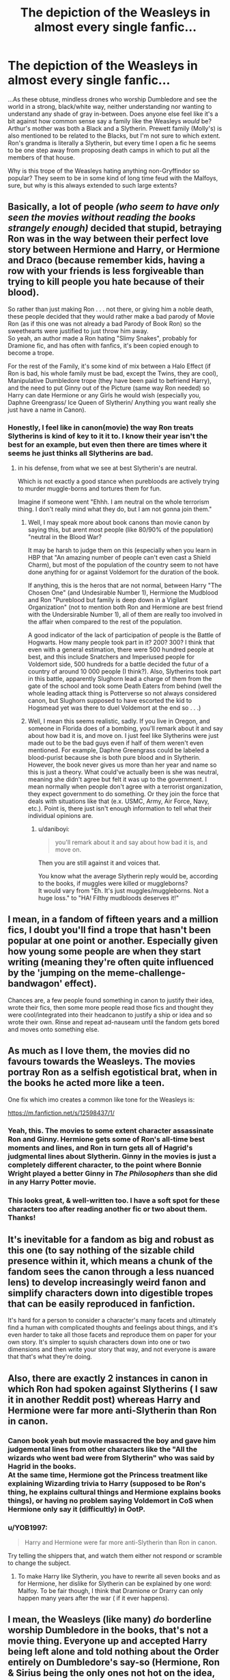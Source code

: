 #+TITLE: The depiction of the Weasleys in almost every single fanfic...

* The depiction of the Weasleys in almost every single fanfic...
:PROPERTIES:
:Score: 16
:DateUnix: 1583254225.0
:DateShort: 2020-Mar-03
:FlairText: Discussion
:END:
...As these obtuse, mindless drones who worship Dumbledore and see the world in a strong, black/white way, neither understanding nor wanting to understand any shade of gray in-between. Does anyone else feel like it's a bit against how common sense say a family like the Weasleys /would/ be? Arthur's mother was both a Black and a Slytherin. Prewett family (Molly's) is also mentioned to be related to the Blacks, but I'm not sure to which extent. Ron's grandma is literally a Slytherin, but every time I open a fic he seems to be one step away from proposing death camps in which to put all the members of that house.

Why is this trope of the Weasleys hating anything non-Gryffindor so popular? They seem to be in some kind of long time feud with the Malfoys, sure, but why is this always extended to such large extents?


** Basically, a lot of people /(who seem to have only seen the movies without reading the books strangely enough)/ decided that stupid, betraying Ron was in the way between their perfect love story between Hermione and Harry, or Hermione and Draco (because remember kids, having a row with your friends is less forgiveable than trying to kill people you hate because of their blood).

So rather than just making Ron . . . not there, or giving him a noble death, these people decided that they would rather make a bad parody of Movie Ron (as if this one was not already a bad Parody of Book Ron) so the sweethearts were justified to just throw him away.\\
So yeah, an author made a Ron hating "Slimy Snakes", probably for Dramione fic, and has often with fanfics, it's been copied enough to become a trope.

For the rest of the Family, it's some kind of mix between a Halo Effect (if Ron is bad, his whole family must be bad, except the Twins, they are cool), Manipulative Dumbledore trope (they have been paid to befriend Harry), and the need to put Ginny out of the Picture (same way Ron needed) so Harry can date Hermione or any Girls he would wish (especially you, Daphne Greengrass/ Ice Queen of Slytherin/ Anything you want really she just have a name in Canon).
:PROPERTIES:
:Author: PlusMortgage
:Score: 24
:DateUnix: 1583257489.0
:DateShort: 2020-Mar-03
:END:

*** Honestly, I feel like in canon(movie) the way Ron treats Slytherins is kind of key to it it to. I know their year isn't the best for an example, but even then there are times where it seems he just thinks all Slytherins are bad.
:PROPERTIES:
:Author: CuriousLurkerPresent
:Score: 3
:DateUnix: 1583287282.0
:DateShort: 2020-Mar-04
:END:

**** in his defense, from what we see at best Slytherin's are neutral.

Which is not exactly a good stance when purebloods are actively trying to murder muggle-borns and tortures them for fun.

Imagine if someone went "Ehhh. I am neutral on the whole terrorism thing. I don't really mind what they do, but I am not gonna join them."
:PROPERTIES:
:Author: daniboyi
:Score: 6
:DateUnix: 1583290620.0
:DateShort: 2020-Mar-04
:END:

***** Well, I may speak more about book canons than movie canon by saying this, but arent most people (like 80/90% of the population) "neutral in the Blood War?

It may be harsh to judge them on this (especially when you learn in HBP that "An amazing number of people can't even cast a Shield Charm), but most of the population of the country seem to not have done anything for or against Voldemort for the duration of the book.

If anything, this is the heros that are not normal, between Harry "The Chosen One" (and Undesirable Number 1), Hermione the Mudblood and Ron "Pureblood but family is deep down in a Vigilant Organization" (not to mention both Ron and Hermione are best friend with the Undersirable Number 1), all of them are really too involved in the affair when compared to the rest of the population.

A good indicator of the lack of participation of people is the Battle of Hogwarts. How many people took part in it? 200? 300? I think that even with a general estimation, there were 500 hundred people at best, and this include Snatchers and Imperiused people for Voldemort side, 500 hundreds for a battle decided the futur of a country of around 10 000 people (I think?). Also, Slytherins took part in this battle, apparently Slughorn lead a charge of them from the gate of the school and took some Death Eaters from behind (well the whole leading attack thing is Potterverse so not always considered canon, but Slughorn supposed to have escorted the kid to Hogsmead yet was there to duel Voldemort at the end so . . .)
:PROPERTIES:
:Author: PlusMortgage
:Score: 4
:DateUnix: 1583301940.0
:DateShort: 2020-Mar-04
:END:


***** Well, I mean this seems realistic, sadly. If you live in Oregon, and someone in Florida does of a bombing, you'll remark about it and say about how bad it is, and move on. I just feel like Slytherins were just made out to be the bad guys even if half of them weren't even mentioned. For example, Daphne Greengrass could be labeled a blood-purist because she is both pure blood and in Slytherin. However, the book never gives us more than her year and name so this is just a theory. What could've actually been is she was neutral, meaning she didn't agree but felt it was up to the government. I mean normally when people don't agree with a terrorist organization, they expect government to do something. Or they join the force that deals with situations like that (e.x. USMC, Army, Air Force, Navy, etc.). Point is, there just isn't enough information to tell what their individual opinions are.
:PROPERTIES:
:Author: CuriousLurkerPresent
:Score: 5
:DateUnix: 1583291254.0
:DateShort: 2020-Mar-04
:END:

****** u/daniboyi:
#+begin_quote
  you'll remark about it and say about how bad it is, and move on.
#+end_quote

Then you are still against it and voices that.

You know what the average Slytherin reply would be, according to the books, if muggles were killed or muggleborns?\\
It would vary from "Eh. It's just muggles/muggleborns. Not a huge loss." to "HA! Filthy mudbloods deserves it!"
:PROPERTIES:
:Author: daniboyi
:Score: 1
:DateUnix: 1583330091.0
:DateShort: 2020-Mar-04
:END:


** I mean, in a fandom of fifteen years and a million fics, I doubt you'll find a trope that hasn't been popular at one point or another. Especially given how young some people are when they start writing (meaning they're often quite influenced by the 'jumping on the meme-challenge-bandwagon' effect).

Chances are, a few people found something in canon to justify their idea, wrote their fics, then some more people read those fics and thought they were cool/integrated into their headcanon to justify a ship or idea and so wrote their own. Rinse and repeat ad-nauseam until the fandom gets bored and moves onto something else.
:PROPERTIES:
:Author: Avalon1632
:Score: 6
:DateUnix: 1583258640.0
:DateShort: 2020-Mar-03
:END:


** As much as I love them, the movies did no favours towards the Weasleys. The movies portray Ron as a selfish egotistical brat, when in the books he acted more like a teen.

One fix which imo creates a common like tone for the Weasleys is:

[[https://m.fanfiction.net/s/12598437/1/]]
:PROPERTIES:
:Author: CinnamonGhoulRL
:Score: 10
:DateUnix: 1583256091.0
:DateShort: 2020-Mar-03
:END:

*** Yeah, this. The movies to some extent character assassinate Ron and Ginny. Hermione gets some of Ron's all-time best moments and lines, and Ron in turn gets all of Hagrid's judgmental lines about Slytherin. Ginny in the movies is just a completely different character, to the point where Bonnie Wright played a better Ginny in /The Philosophers/ than she did in any Harry Potter movie.
:PROPERTIES:
:Author: GreenAscent
:Score: 5
:DateUnix: 1583276921.0
:DateShort: 2020-Mar-04
:END:


*** This looks great, & well-written too. I have a soft spot for these characters too after reading another fic or two about them. Thanks!
:PROPERTIES:
:Author: 360Saturn
:Score: 1
:DateUnix: 1583356444.0
:DateShort: 2020-Mar-05
:END:


** It's inevitable for a fandom as big and robust as this one (to say nothing of the sizable child presence within it, which means a chunk of the fandom sees the canon through a less nuanced lens) to develop increasingly weird fanon and simplify characters down into digestible tropes that can be easily reproduced in fanfiction.

It's hard for a person to consider a character's many facets and ultimately find a human with complicated thoughts and feelings about things, and it's even harder to take all those facets and reproduce them on paper for your own story. It's simpler to squish characters down into one or two dimensions and then write your story that way, and not everyone is aware that that's what they're doing.
:PROPERTIES:
:Author: SecretlyFBI
:Score: 7
:DateUnix: 1583259579.0
:DateShort: 2020-Mar-03
:END:


** Also, there are exactly 2 instances in canon in which Ron had spoken against Slytherins ( I saw it in another Reddit post) whereas Harry and Hermione were far more anti-Slytherin than Ron in canon.
:PROPERTIES:
:Score: 4
:DateUnix: 1583287812.0
:DateShort: 2020-Mar-04
:END:

*** Canon book yeah but movie massacred the boy and gave him judgemental lines from other characters like the "All the wizards who went bad were from Slytherin" who was said by Hagrid in the books.\\
At the same time, Hermione got the Princess treatment like explaining Wizarding trivia to Harry (supposed to be Ron's thing, he explains cultural things and Hermione explains books things), or having no problem saying Voldemort in CoS when Hermione only say it (difficultly) in OotP.
:PROPERTIES:
:Author: PlusMortgage
:Score: 2
:DateUnix: 1583302141.0
:DateShort: 2020-Mar-04
:END:


*** u/YOB1997:
#+begin_quote
  Harry and Hermione were far more anti-Slytherin than Ron in canon.
#+end_quote

Try telling the shippers that, and watch them either not respond or scramble to change the subject.
:PROPERTIES:
:Author: YOB1997
:Score: 1
:DateUnix: 1583305206.0
:DateShort: 2020-Mar-04
:END:

**** To make Harry like Slytherin, you have to rewrite all seven books and as for Hermione, her dislike for Slytherin can be explained by one word: Malfoy. To be fair though, I think that Dramione or Drarry can only happen many years after the war ( if it ever happens).
:PROPERTIES:
:Score: 1
:DateUnix: 1583305431.0
:DateShort: 2020-Mar-04
:END:


** I mean, the Weasleys (like many) /do/ borderline worship Dumbledore in the books, that's not a movie thing. Everyone up and accepted Harry being left alone and told nothing about the Order entirely on Dumbledore's say-so (Hermione, Ron & Sirius being the only ones not hot on the idea, apparently). He has them all accepting being left in the dark about the prophecy. It makes some sense, but no one seems to especially care about the details of what the prophecy says outside of Harry (Sirius even intimates it contains knowledge of how to destroy Harry, lol)? Heck, the entire staff of Hogwarts participates in hiding a powerful magical object behind enchantments just because it was Dumbledore's friend's (I doubt this was government approved...).

Snape at least was compelled by duty for owing Dumbledore for, um, trying to save Lily anyway, but everyone else mostly just appears to accept it because he says it's a good idea to do something a certain way.
:PROPERTIES:
:Author: MindForgedManacle
:Score: 4
:DateUnix: 1583382646.0
:DateShort: 2020-Mar-05
:END:


** I think part of it spawns of of the manipulation! Dumbledore-trope and the massive change in the Harry/Hermione interactions in book 5&6 (and I'm still convinced that book 5&7 are either written by a ghostwriter(+JKR's plotnotes) or gotten a Massive editorial makeover by the publisher 😝) well that and the seemingly callous attitude with love potions (aka wizarding daterape drugs) that the Weasleys seem to have.
:PROPERTIES:
:Author: RexCaldoran
:Score: 2
:DateUnix: 1583399036.0
:DateShort: 2020-Mar-05
:END:


** u/ceplma:
#+begin_quote
  ... almost every single fanfic ...
#+end_quote

You read wrong type of stories. There are many nice Romione or non-bashing stories around.
:PROPERTIES:
:Author: ceplma
:Score: 3
:DateUnix: 1583267774.0
:DateShort: 2020-Mar-04
:END:


** You're aware Ron's grandmother was a "blood traitor" right? She was kicked out of the family, so I don't think Ron's little mind would ever think of her as a snake. Anyway, all this background is relatively recent, while the fanon Weasley became a cliché a long time ago.

In fact, if one wanted to be a cynic, it would be easy to see all this new canon as JKR trying to dismiss the fanon theories that had made so much sense.
:PROPERTIES:
:Author: Edocsiru
:Score: 4
:DateUnix: 1583256037.0
:DateShort: 2020-Mar-03
:END:

*** Then again, there's the fact that the family "doesn't talk about" Molly's squib cousin.
:PROPERTIES:
:Author: WhosThisGeek
:Score: 11
:DateUnix: 1583268207.0
:DateShort: 2020-Mar-04
:END:


** They're pretty white/black, we see since the begining that Ron is against Slytherin, so clearly that's something he learned at home. Molly is very strict and judgmental with some thing, like her relationship with Sirius or how she is portrayed in OOTP. So this is why I can understand that some people sees them like this

But I don't think is fair to assume that the weasleys would turn their back to Harry like, I can see that probably Ron and Harry wouldn't be best friends if Harry went to Slytherin instead of Gryffindor, but I can't believe that Ron would left Harry in OOTP or HBP because Harry starts reading on dark magic or something like (I don't like dark Harry tho), but Ron would be right by his side, I even can believe that Hermione would be harder to convince, Ron is very judgmental at the beginning, but he grows out, and he would be with Harry and encourage him
:PROPERTIES:
:Author: FranZarichPotter
:Score: 2
:DateUnix: 1583263621.0
:DateShort: 2020-Mar-03
:END:

*** u/YOB1997:
#+begin_quote
  since the begining that Ron is against Slytherin,
#+end_quote

Fanon. Hagrid and Harry are against Slytherin.
:PROPERTIES:
:Author: YOB1997
:Score: 2
:DateUnix: 1583305123.0
:DateShort: 2020-Mar-04
:END:


*** Thing is, Ron *is not against Slytherin*. This is 100% a movie thing (and even there not convinced). In the book, Ron is the member of the Trio who has the most relaxed attitude against the house, and direct all his anger against Malfoy and his cronies (which is totaly justified when you see how Malfoy act). If you want to see someone Anti Slytherin, look at Harry.

As for Molly, while she is a bit judgmental (thinking Fleur is only with Bill for shallows reasons, or trusting Rita Skeeter articles), the reason she has problem with Sirius is because she is with the "Harry is still a kid and should not take part in the War" side while Sirius is in the "He is already part of it and deserve to know more about it" side (that and the fact that until recently she thought he was a dangerous Death Eater out to kill Harry, who still spend 13 years in hell on earth).
:PROPERTIES:
:Author: PlusMortgage
:Score: 2
:DateUnix: 1583302475.0
:DateShort: 2020-Mar-04
:END:


** u/YOB1997:
#+begin_quote
  but why is this always extended to such large extents?
#+end_quote

Because Weasley bashers can't write an original story to save their lives. It's all the same low-quality shit repeated thousands of times and unfortunately, that's what is popular. The movies don't help either, and most people either watched the movies before the books or only watched the movies (but claimed to read the books).
:PROPERTIES:
:Author: YOB1997
:Score: 1
:DateUnix: 1583305570.0
:DateShort: 2020-Mar-04
:END:
